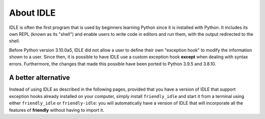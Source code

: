 About IDLE
=====================

IDLE is often the first program that is used by beginners
learning Python since it is installed with Python.
It includes its own REPL (known as its "shell") and enable
users to write code in editors and run them, with the output
redirected to the shell.

Before Python version 3.10.0a5, IDLE did not allow a user to
define their own "exception hook" to modify the information shown to
a user. Since then, it is possible to have IDLE use a custom
exception hook **except** when dealing with syntax errors.
Furthermore, the changes that made this possible have been
ported to Python 3.9.5 and 3.8.10.

A better alternative
--------------------

Instead of using IDLE as described in the following pages,
provided that you have a version of IDLE that support
exception hooks already installed on your computer,
simply install ``friendly_idle`` and start it from a 
terminal using either ``friendly_idle`` or ``friendly-idle``:
you will automatically have a version of IDLE that will
incorporate all the features of **friendly** without having
to import it.
